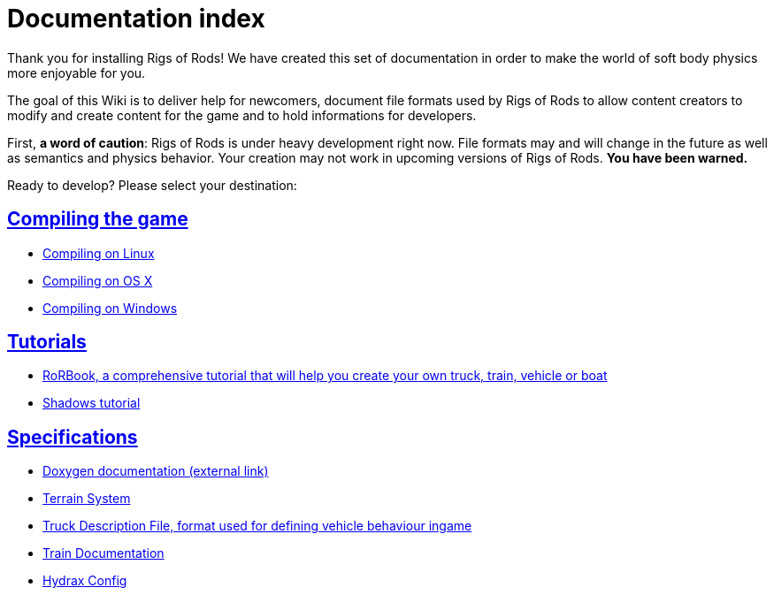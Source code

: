 = Documentation index
:baseurl: fake/..
:imagesdir: {baseurl}/../images
:doctype: book
:idprefix:
:sectanchors:
:sectlinks:
:last-update-label!:

Thank you for installing Rigs of Rods! We have created this set of documentation in order to make the world of soft body physics more enjoyable for you.

The goal of this Wiki is to deliver help for newcomers, document file formats used by Rigs of Rods to allow content creators to modify and create content for the game and to hold informations for developers.

First, *a word of caution*: Rigs of Rods is under heavy development right now. File formats may and will change in the future as well as semantics and physics behavior. Your creation may not work in upcoming versions of Rigs of Rods. *You have been warned.*

Ready to develop? Please select your destination:

== Compiling the game

* <<compile-linux/index.adoc#,Compiling on Linux>>
* <<compile-osx/index.adoc#,Compiling on OS X>>
* <<compile-windows/index.adoc#,Compiling on Windows>>

== Tutorials

* <<rorbook/index.adoc#,RoRBook, a comprehensive tutorial that will help you create your own truck, train, vehicle or boat>>
* <<shadows/index.adoc#,Shadows tutorial>>

== Specifications

* http://anotherfoxguy.github.io/RoRdocs/[Doxygen documentation (external link)]
* <<terrain-system/index.adoc#,Terrain System>>
* <<truck-description-file/index.adoc#,Truck Description File, format used for defining vehicle behaviour ingame>>
* <<train-documentation/index.adoc#,Train Documentation>>
* <<hydrax-config/index.adoc#,Hydrax Config>>
